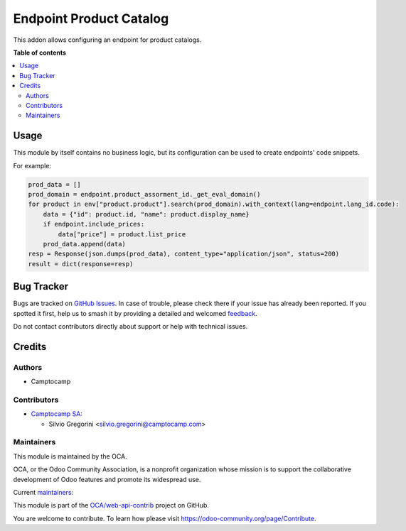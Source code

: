 ========================
Endpoint Product Catalog
========================

.. 
   !!!!!!!!!!!!!!!!!!!!!!!!!!!!!!!!!!!!!!!!!!!!!!!!!!!!
   !! This file is generated by oca-gen-addon-readme !!
   !! changes will be overwritten.                   !!
   !!!!!!!!!!!!!!!!!!!!!!!!!!!!!!!!!!!!!!!!!!!!!!!!!!!!
   !! source digest: sha256:a182f7155c01754ecda73e77849515194b7aff3ff227857437ea1ff2a8ed561a
   !!!!!!!!!!!!!!!!!!!!!!!!!!!!!!!!!!!!!!!!!!!!!!!!!!!!

.. |badge1| image:: https://img.shields.io/badge/maturity-Beta-yellow.png
    :target: https://odoo-community.org/page/development-status
    :alt: Beta
.. |badge2| image:: https://img.shields.io/badge/licence-AGPL--3-blue.png
    :target: http://www.gnu.org/licenses/agpl-3.0-standalone.html
    :alt: License: AGPL-3
.. |badge3| image:: https://img.shields.io/badge/github-OCA%2Fweb--api--contrib-lightgray.png?logo=github
    :target: https://github.com/OCA/web-api-contrib/tree/14.0/endpoint_product_catalog
    :alt: OCA/web-api-contrib
.. |badge4| image:: https://img.shields.io/badge/weblate-Translate%20me-F47D42.png
    :target: https://translation.odoo-community.org/projects/web-api-contrib-14-0/web-api-contrib-14-0-endpoint_product_catalog
    :alt: Translate me on Weblate
.. |badge5| image:: https://img.shields.io/badge/runboat-Try%20me-875A7B.png
    :target: https://runboat.odoo-community.org/builds?repo=OCA/web-api-contrib&target_branch=14.0
    :alt: Try me on Runboat

|badge1| |badge2| |badge3| |badge4| |badge5|

This addon allows configuring an endpoint for product catalogs.

**Table of contents**

.. contents::
   :local:

Usage
=====

This module by itself contains no business logic, but its configuration can be used to
create endpoints' code snippets.

For example:

.. code-block:: python

    prod_data = []
    prod_domain = endpoint.product_assorment_id._get_eval_domain()
    for product in env["product.product"].search(prod_domain).with_context(lang=endpoint.lang_id.code):
        data = {"id": product.id, "name": product.display_name}
        if endpoint.include_prices:
            data["price"] = product.list_price
        prod_data.append(data)
    resp = Response(json.dumps(prod_data), content_type="application/json", status=200)
    result = dict(response=resp)

Bug Tracker
===========

Bugs are tracked on `GitHub Issues <https://github.com/OCA/web-api-contrib/issues>`_.
In case of trouble, please check there if your issue has already been reported.
If you spotted it first, help us to smash it by providing a detailed and welcomed
`feedback <https://github.com/OCA/web-api-contrib/issues/new?body=module:%20endpoint_product_catalog%0Aversion:%2014.0%0A%0A**Steps%20to%20reproduce**%0A-%20...%0A%0A**Current%20behavior**%0A%0A**Expected%20behavior**>`_.

Do not contact contributors directly about support or help with technical issues.

Credits
=======

Authors
~~~~~~~

* Camptocamp

Contributors
~~~~~~~~~~~~

* `Camptocamp SA <https://camptocamp.com>`_:

  * Silvio Gregorini <silvio.gregorini@camptocamp.com>

Maintainers
~~~~~~~~~~~

This module is maintained by the OCA.

.. image:: https://odoo-community.org/logo.png
   :alt: Odoo Community Association
   :target: https://odoo-community.org

OCA, or the Odoo Community Association, is a nonprofit organization whose
mission is to support the collaborative development of Odoo features and
promote its widespread use.

.. |maintainer-SilvioC2C| image:: https://github.com/SilvioC2C.png?size=40px
    :target: https://github.com/SilvioC2C
    :alt: SilvioC2C
.. |maintainer-simahawk| image:: https://github.com/simahawk.png?size=40px
    :target: https://github.com/simahawk
    :alt: simahawk

Current `maintainers <https://odoo-community.org/page/maintainer-role>`__:

|maintainer-SilvioC2C| |maintainer-simahawk| 

This module is part of the `OCA/web-api-contrib <https://github.com/OCA/web-api-contrib/tree/14.0/endpoint_product_catalog>`_ project on GitHub.

You are welcome to contribute. To learn how please visit https://odoo-community.org/page/Contribute.
